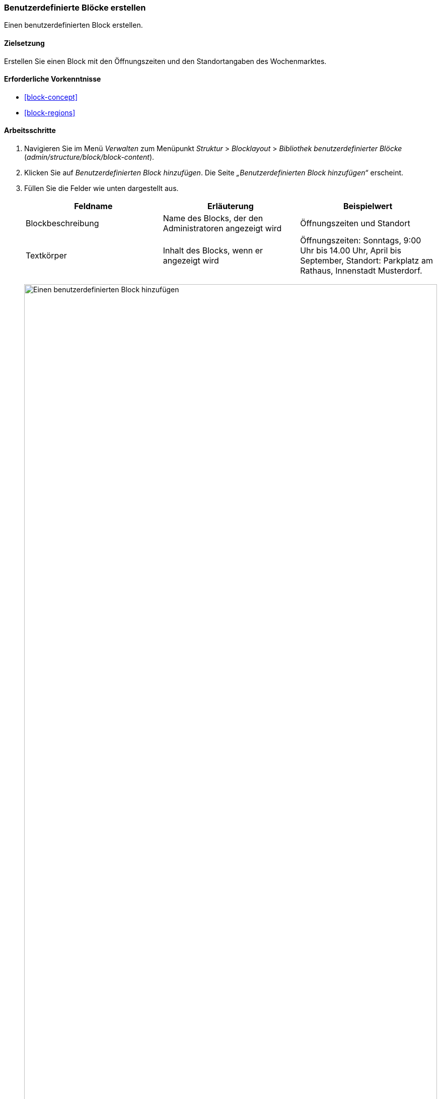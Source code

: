 [[block-create-custom]]

=== Benutzerdefinierte Blöcke erstellen

[role="summary"]
Einen benutzerdefinierten Block erstellen.

(((Block,creating)))
(((Custom block,creating)))

==== Zielsetzung

Erstellen Sie einen Block mit den Öffnungszeiten und den Standortangaben des
Wochenmarktes.

==== Erforderliche Vorkenntnisse

* <<block-concept>>
* <<block-regions>>

// ==== Anforderungen an die Website

==== Arbeitsschritte

. Navigieren Sie im Menü _Verwalten_ zum Menüpunkt _Struktur_ > _Blocklayout_ > _Bibliothek benutzerdefinierter Blöcke_
(_admin/structure/block/block-content_).

. Klicken Sie auf _Benutzerdefinierten Block hinzufügen_.
Die Seite _„Benutzerdefinierten Block hinzufügen“_ erscheint.

. Füllen Sie die Felder wie unten dargestellt aus.
+
[width="100%",frame="topbot",options="header"]
|================================
|Feldname |Erläuterung |Beispielwert
|Blockbeschreibung |Name des Blocks, der den Administratoren angezeigt wird |Öffnungszeiten und Standort
|Textkörper |Inhalt des Blocks, wenn er angezeigt wird |Öffnungszeiten: Sonntags, 9:00 Uhr bis
14.00 Uhr, April bis September, Standort: Parkplatz am Rathaus, Innenstadt Musterdorf.
|================================
+
--
// Block add page (block/add).
image:images/block-create-custom-add-custom-block.png["Einen benutzerdefinierten Block hinzufügen", width="100%"]
--

. Klicken Sie auf _Speichern_. Es erscheint eine Meldung, dass der Block gespeichert wurde.

==== Vertiefen Sie Ihr Wissen

* Bearbeiten Sie den Inhalt Ihres benutzerdefinierten Blocks. Navigieren Sie im
Menü _Verwalten_ zum Menüpunkt _Struktur_ > _Blocklayout_ > _Bibliothek benutzerdefinierte Blöcke_
(_admin/structure/block/block-content_). Suchen Sie Ihren Block in der Liste
und klicken Sie auf _Bearbeiten_, um Änderungen vorzunehmen.

* Platzieren Sie den von Ihnen erstellten Block in der Seitenleiste. Siehe:
<<block-place>> für weitere Informationen.

//==== Verwandte Konzepte

==== Videos

// Video von Drupalize.Me.
video::https://www.youtube-nocookie.com/embed/sI2wrbn3cPg[title="Einen benutzerdefinierten Block erstellen /englisch("]

==== Zusätzliche Ressourcen

https://www.drupal.org/docs/8/core/modules/block/overview[_Drupal.org_ Seite der Community-Dokumentation "Mit Blöcken (Inhalten in Regionen) (englisch)"]


*Mitwirkende*

Adaptiert von https://www.drupal.org/u/jredding[Jacob Redding] und
https://www.drupal.org/u/batigolix[Boris Doesborg] von
https://www.drupal.org/docs/8/core/modules/block/overview[Arbeiten mit Blöcken
(Inhalt in Abschnitten (Regionen))], copyright 2000 - copyright_upper_year bei den einzelnen Mitwirkenden an
der https://www.drupal.org/documentation[Dokumentation der Drupal-Community].
